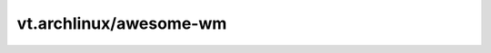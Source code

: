 vt.archlinux/awesome-wm
=======================

.. This file was generated by Ansigenome. Do not edit this file directly but
.. instead have a look at the files in the ./meta/ directory.












